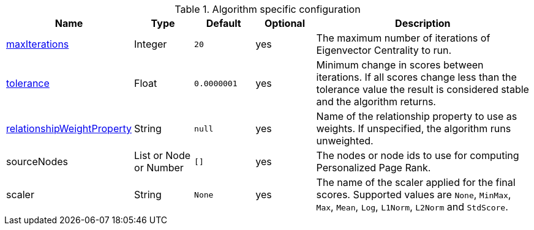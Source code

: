 .Algorithm specific configuration
[opts="header",cols="1,1,1m,1,4"]
|===
| Name                                                                             | Type                     | Default   | Optional | Description
| xref::common-usage/running-algos.adoc#common-configuration-max-iterations[maxIterations]                            | Integer                  | 20        | yes      | The maximum number of iterations of Eigenvector Centrality to run.
| xref::common-usage/running-algos.adoc#common-configuration-tolerance[tolerance]                                     | Float                    | 0.0000001 | yes      | Minimum change in scores between iterations. If all scores change less than the tolerance value the result is considered stable and the algorithm returns.
| xref::common-usage/running-algos.adoc#common-configuration-relationship-weight-property[relationshipWeightProperty] | String                   | null      | yes      | Name of the relationship property to use as weights. If unspecified, the algorithm runs unweighted.
| sourceNodes                                                                      | List or Node or Number   | []        | yes      | The nodes or node ids to use for computing Personalized Page Rank.
| scaler                                                                           | String                   | None      | yes      | The name of the scaler applied for the final scores. Supported values are `None`, `MinMax`, `Max`, `Mean`, `Log`, `L1Norm`, `L2Norm` and `StdScore`.
|===
